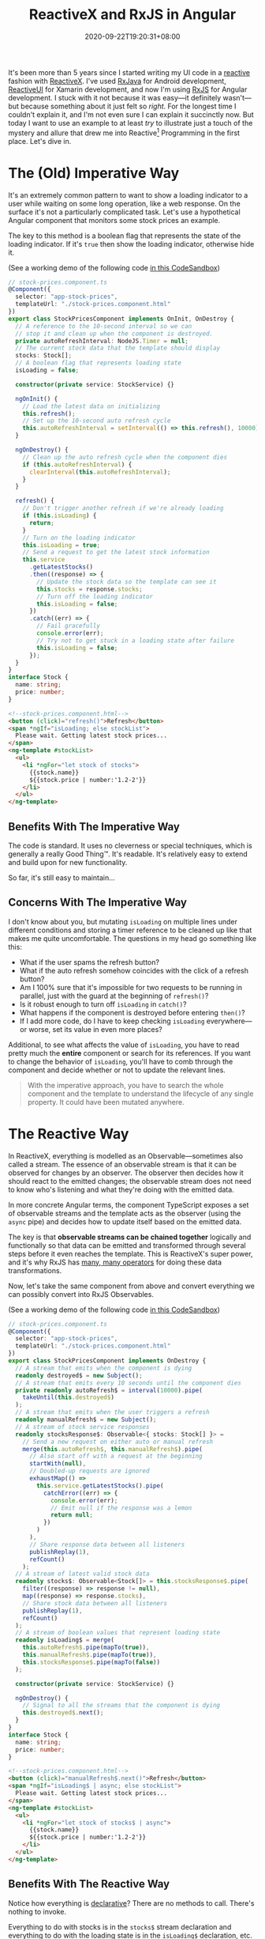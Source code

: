 #+TITLE: ReactiveX and RxJS in Angular
#+TAGS[]: Code TypeScript JavaScript RxJS Reactive~Programming Web Front-end Programming
#+DATE: 2020-09-22T19:20:31+08:00

It's been more than 5 years since I started writing my UI code in a [[https://en.wikipedia.org/wiki/Reactive_programming][reactive]] fashion with [[http://reactivex.io/][ReactiveX]]. I've used [[https://github.com/ReactiveX/RxJava][RxJava]] for Android development, [[https://www.reactiveui.net/][ReactiveUI]] for Xamarin development, and now I'm using [[https://github.com/ReactiveX/rxjs][RxJS]] for Angular development. I stuck with it not because it was easy---it definitely wasn't---but because something about it just felt so /right/. For the longest time I couldn't explain it, and I'm not even sure I can explain it succinctly now. But today I want to use an example to at least /try/ to illustrate just a touch of the mystery and allure that drew me into Reactive[fn:1] Programming in the first place. Let's dive in.

# more

[fn:1] Don't get /reactive programming/ confused with the JavaScript library called [[https://reactjs.org/][React]]. They aren't the same thing. React is a library, while reactive programming is an abstract programming technique that uses streams of events to model data flow. You can use one without the other, or even both.

* The (Old) Imperative Way

It's an extremely common pattern to want to show a loading indicator to a user while waiting on some long operation, like a web response. On the surface it's not a particularly complicated task. Let's use a hypothetical Angular component that monitors some stock prices an example.

The key to this method is a boolean flag that represents the state of the loading indicator. If it's ~true~ then show the loading indicator, otherwise hide it.

(See a working demo of the following code [[https://codesandbox.io/s/sleepy-paper-cwvpq][in this CodeSandbox]])

#+BEGIN_SRC typescript
// stock-prices.component.ts
@Component({
  selector: "app-stock-prices",
  templateUrl: "./stock-prices.component.html"
})
export class StockPricesComponent implements OnInit, OnDestroy {
  // A reference to the 10-second interval so we can
  // stop it and clean up when the component is destroyed.
  private autoRefreshInterval: NodeJS.Timer = null;
  // The current stock data that the template should display
  stocks: Stock[];
  // A boolean flag that represents loading state
  isLoading = false;

  constructor(private service: StockService) {}

  ngOnInit() {
    // Load the latest data on initializing
    this.refresh();
    // Set up the 10-second auto refresh cycle
    this.autoRefreshInterval = setInterval(() => this.refresh(), 10000);
  }

  ngOnDestroy() {
    // Clean up the auto refresh cycle when the component dies
    if (this.autoRefreshInterval) {
      clearInterval(this.autoRefreshInterval);
    }
  }

  refresh() {
    // Don't trigger another refresh if we're already loading
    if (this.isLoading) {
      return;
    }
    // Turn on the loading indicator
    this.isLoading = true;
    // Send a request to get the latest stock information
    this.service
      .getLatestStocks()
      .then((response) => {
        // Update the stock data so the template can see it
        this.stocks = response.stocks;
        // Turn off the loading indicator
        this.isLoading = false;
      })
      .catch((err) => {
        // Fail gracefully
        console.error(err);
        // Try not to get stuck in a loading state after failure
        this.isLoading = false;
      });
  }
}
interface Stock {
  name: string;
  price: number;
}
#+END_SRC

#+BEGIN_SRC html
<!--stock-prices.component.html-->
<button (click)="refresh()">Refresh</button>
<span *ngIf="isLoading; else stockList">
  Please wait. Getting latest stock prices...
</span>
<ng-template #stockList>
  <ul>
    <li *ngFor="let stock of stocks">
      {{stock.name}}
      ${{stock.price | number:'1.2-2'}}
    </li>
  </ul>
</ng-template>
#+END_SRC

** Benefits With The Imperative Way

The code is standard. It uses no cleverness or special techniques, which is generally a really Good Thing™. It's readable. It's relatively easy to extend and build upon for new functionality.

So far, it's still easy to maintain...

** Concerns With The Imperative Way

I don't know about you, but mutating ~isLoading~ on multiple lines under different conditions and storing a timer reference to be cleaned up like that makes me quite uncomfortable. The questions in my head go something like this:

- What if the user spams the refresh button?
- What if the auto refresh somehow coincides with the click of a refresh button?
- Am I 100% sure that it's impossible for two requests to be running in parallel, just with the guard at the beginning of ~refresh()~?
- Is it robust enough to turn off ~isLoading~ in ~catch()~?
- What happens if the component is destroyed before entering ~then()~?
- If I add more code, do I have to keep checking ~isLoading~ everywhere---or worse, set its value in even more places?

Additional, to see what affects the value of ~isLoading~, you have to read pretty much the *entire* component or search for its references. If you want to change the behavior of ~isLoading~, you'll have to comb through the component and decide whether or not to update the relevant lines.

#+BEGIN_QUOTE
With the imperative approach, you have to search the whole component and the template to understand the lifecycle of any single property. It could have been mutated anywhere.
#+END_QUOTE

* The Reactive Way

In ReactiveX, everything is modelled as an Observable---sometimes also called a stream. The essence of an observable stream is that it can be observed for changes by an observer. The observer then decides how it should react to the emitted changes; the observable stream does not need to know who's listening and what they're doing with the emitted data.

In more concrete Angular terms, the component TypeScript exposes a set of observable streams and the template acts as the observer (using the ~async~ pipe) and decides how to update itself based on the emitted data.

The key is that *observable streams can be chained together* logically and functionally so that data can be emitted and transformed through several steps before it even reaches the template. This is ReactiveX's super power, and it's why RxJS has [[https://rxjs-dev.firebaseapp.com/guide/operators][many, many operators]] for doing these data transformations.

Now, let's take the same component from above and convert everything we can possibly convert into RxJS Observables.

(See a working demo of the following code [[https://codesandbox.io/s/polished-morning-6gimj][in this CodeSandbox]])

#+BEGIN_SRC typescript
// stock-prices.component.ts
@Component({
  selector: "app-stock-prices",
  templateUrl: "./stock-prices.component.html"
})
export class StockPricesComponent implements OnDestroy {
  // A stream that emits when the component is dying
  readonly destroyed$ = new Subject();
  // A stream that emits every 10 seconds until the component dies
  private readonly autoRefresh$ = interval(10000).pipe(
    takeUntil(this.destroyed$)
  );
  // A stream that emits when the user triggers a refresh
  readonly manualRefresh$ = new Subject();
  // A stream of stock service responses
  readonly stocksResponse$: Observable<{ stocks: Stock[] }> =
    // Send a new request on either auto or manual refresh
    merge(this.autoRefresh$, this.manualRefresh$).pipe(
      // Also start off with a request at the beginning
      startWith(null),
      // Doubled-up requests are ignored
      exhaustMap(() =>
        this.service.getLatestStocks().pipe(
          catchError((err) => {
            console.error(err);
            // Emit null if the response was a lemon
            return null;
          })
        )
      ),
      // Share response data between all listeners
      publishReplay(1),
      refCount()
    );
  // A stream of latest valid stock data
  readonly stocks$: Observable<Stock[]> = this.stocksResponse$.pipe(
    filter((response) => response != null),
    map((response) => response.stocks),
    // Share stock data between all listeners
    publishReplay(1),
    refCount()
  );
  // A stream of boolean values that represent loading state
  readonly isLoading$ = merge(
    this.autoRefresh$.pipe(mapTo(true)),
    this.manualRefresh$.pipe(mapTo(true)),
    this.stocksResponse$.pipe(mapTo(false))
  );

  constructor(private service: StockService) {}

  ngOnDestroy() {
    // Signal to all the streams that the component is dying
    this.destroyed$.next();
  }
}
interface Stock {
  name: string;
  price: number;
}
#+END_SRC

#+BEGIN_SRC html
<!--stock-prices.component.html-->
<button (click)="manualRefresh$.next()">Refresh</button>
<span *ngIf="isLoading$ | async; else stockList">
  Please wait. Getting latest stock prices...
</span>
<ng-template #stockList>
  <ul>
    <li *ngFor="let stock of stocks$ | async">
      {{stock.name}}
      ${{stock.price | number:'1.2-2'}}
    </li>
  </ul>
</ng-template>
#+END_SRC

** Benefits With The Reactive Way

Notice how everything is [[https://en.wikipedia.org/wiki/Declarative_programming][declarative]]? There are no methods to call. There's nothing to invoke.

Everything to do with stocks is in the ~stocks$~ stream declaration and everything to do with the loading state is in the ~isLoading$~ declaration, etc. You can look at an ~async~ pipe in the template and trace it back to a ~stream$~ and see all of its dependent streams in the one statement.

In general, the streams are ordered such that the dependencies for any particular stream are declared above it. Like this:

#+BEGIN_SRC typescript
const x = 2;
const y = 3;
const sum = x + y;
#+END_SRC

In this example, ~sum~ has a value that's *only* dependent on ~x~ and ~y~, because its declaration only contains the variables ~x~ and ~y~. Moreover, all 3 are constants, similar to how our Angular component's streams are all ~readonly~. This makes their state very predictable since nothing external can mess around with them.

Another way to illustrate the elegance of this is how we might /remove/ the loading state if we no longer needed it: *just delete the declaration* for ~isLoading$~ and delete its only reference in the template. It's that simple!

#+begin_quote
With the reactive approach, your streams are immutable and their entire state is condensed into one block of code. This makes it hard to mess up its output.
#+end_quote

** Concerns With The Reactive Way

I'll be the first to admit that RxJS is undoubtedly obtuse. The operators only make sense once you've learned what they do, and you may spend hours looking at [[https://rxmarbles.com/][marble diagrams]] to try to nut things out.

Angular in particular also tends to have this "all in" or "all out" vibe with RxJS. Once you convert one thing to a stream, you'll start to feel that you have to convert everything else to a stream too.

This also means a codebase that's heavy with RxJS is going to be tough for new developers to pick up. The learning curve is steep and it's hard to clearly justify why it's worth the extra work up front.

* Why RxJS Is Worth It

If I could sum it up in 3 points:

#+BEGIN_COMFY:
1. RxJS allows for truly declarative reactive programming with virtually zero unpredictable mutations.

2. RxJS encourages you to cover *all* edge cases to make your code more robust, since reactive and declarative programming make you reason about these from the outset.

3. RxJS helps you couple related things and decouple unrelated things. Related streams will be clearly dependent based on their declarations, and unrelated streams won't even know about each other.
#+END_COMFY

Front-end development can be messy business, particularly since users are unpredictable and failures in the user environment are common. Hopefully I've shown that being declarative and reactive with your code has the potential to help you deal with the mess just a little bit better than you could before, even if it does take a bit of effort to learn something new.
